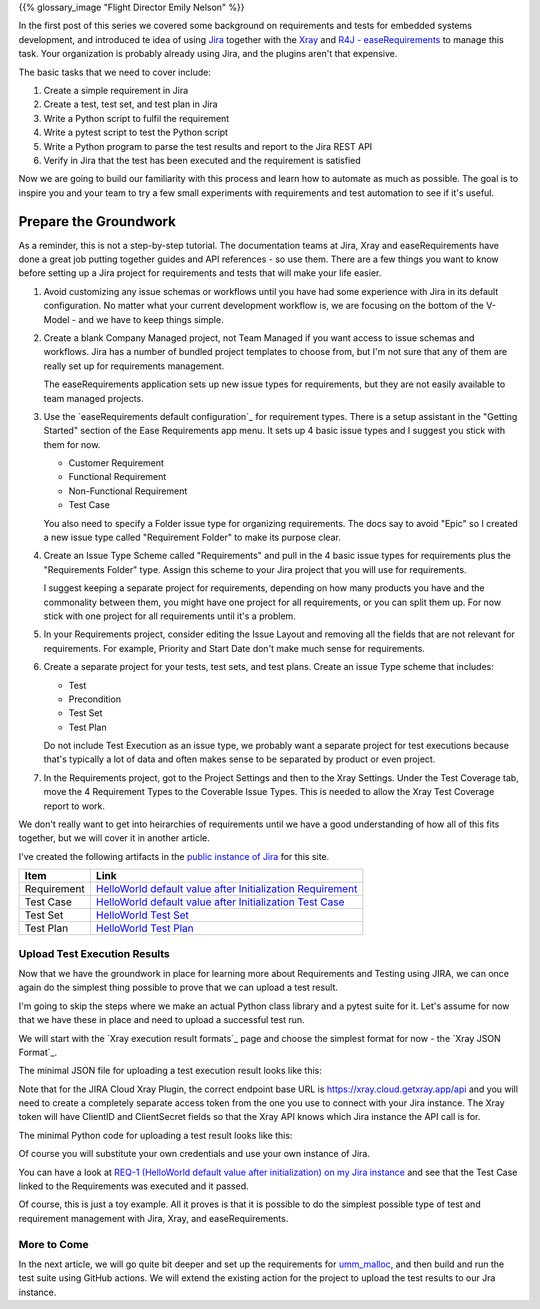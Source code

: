 .. title: Next Steps for Jira Requirements and Tests
.. slug: next-steps-for-jira-requirements-and-tests
.. date: 2024-11-23 12:00:00 UTC-05:00
.. status: draft
.. tags: development, embedded, requirements, testing, automation
.. category: Development
.. link: 
.. description: 
.. type: text

{{% glossary_image "Flight Director Emily Nelson" %}}

In the first post of this series we covered some background on requirements
and tests for embedded systems development, and introduced te idea of using
`Jira`_ together with the `Xray`_ and `R4J - easeRequirements`_ to manage
this task. Your organization is probably already using Jira, and the plugins
aren't that expensive.

The basic tasks that we need to cover include:

#. Create a simple requirement in Jira
#. Create a test, test set, and test plan in Jira 
#. Write a Python script to fulfil the requirement
#. Write a pytest script to test the Python script
#. Write a Python program to parse the test results and report to the Jira REST API
#. Verify in Jira that the test has been executed and the requirement is satisfied

Now we are going to build our familiarity with this process and learn how
to automate as much as possible. The goal is to inspire you and your
team to try a few small experiments with requirements and test automation
to see if it's useful.

.. TEASER_END

Prepare the Groundwork
----------------------

As a reminder, this is not a step-by-step tutorial. The documentation teams
at Jira, Xray and easeRequirements have done a great job putting together
guides and API references - so use them. There are a few things you want to
know before setting up a Jira project for requirements and tests that will
make your life easier.

#. Avoid customizing any issue schemas or workflows until you have had some
   experience with Jira in its default configuration. No matter what your
   current development workflow is, we are focusing on the bottom of the
   V-Model - and we have to keep things simple.

#. Create a blank Company Managed project, not Team Managed if you want 
   access to issue schemas and workflows. Jira has a number of bundled project
   templates to choose from, but I'm not sure that any of them are
   really set up for requirements management.

   The easeRequirements application sets up new issue types for requirements,
   but they are not easily available to team managed projects. 

#. Use the `easeRequirements default configuration`_ for requirement types.
   There is a setup assistant in the "Getting Started" section of the Ease
   Requirements app menu. It sets up 4 basic issue types and I suggest you
   stick with them for now.

   - Customer Requirement
   - Functional Requirement
   - Non-Functional Requirement
   - Test Case

   You also need to specify a Folder issue type for organizing requirements. The 
   docs say to avoid "Epic" so I created a new issue type called "Requirement Folder"
   to make its purpose clear.

#. Create an Issue Type Scheme called "Requirements" and pull in the 4 basic issue
   types for requirements plus the "Requirements Folder" type. Assign this scheme
   to your Jira project that you will use for requirements.

   I suggest keeping a separate project for requirements, depending on
   how many products you have and the commonality between them, you might have
   one project for all requirements, or you can split them up. For now
   stick with one project for all requirements until it's a problem.

#. In your Requirements project, consider editing the Issue Layout and removing
   all the fields that are not relevant for requirements. For example, Priority
   and Start Date don't make much sense for requirements.

#. Create a separate project for your tests, test sets, and test plans. Create
   an issue Type scheme that includes:

   - Test
   - Precondition
   - Test Set
   - Test Plan

   Do not include Test Execution as an issue type, we probably want a separate
   project for test executions because that's typically a lot of data and often
   makes sense to be separated by product or even project.

#. In the Requirements project, got to the Project Settings and then to the
   Xray Settings. Under the Test Coverage tab, move the 4 Requirement Types
   to the Coverable Issue Types. This is needed to allow the Xray Test Coverage
   report to work.

We don't really want to get into heirarchies of requirements until we have
a good understanding of how all of this fits together, but we will cover it
in another article.

I've created the following artifacts in the `public instance of Jira`_ for this site.

=========== =====================================================================================================
Item        Link
=========== =====================================================================================================
Requirement `HelloWorld default value after Initialization Requirement <https://fixitinfirmware.atlassian.net/browse/REQ-1>`_
Test Case   `HelloWorld default value after Initialization Test Case <https://fixitinfirmware.atlassian.net/browse/TEST-1>`_
Test Set    `HelloWorld Test Set <https://fixitinfirmware.atlassian.net/browse/TEST-2>`_
Test Plan   `HelloWorld Test Plan <https://fixitinfirmware.atlassian.net/browse/TEST-3>`_
=========== =====================================================================================================

Upload Test Execution Results
=============================

Now that we have the groundwork in place for learning more about Requirements and Testing
using JIRA, we can once again do the simplest thing possible to prove that we can upload
a test result.

I'm going to skip the steps where we make an actual Python class library and a pytest suite
for it. Let's assume for now that we have these in place and need to upload a successful test run.

We will start with the `Xray execution result formats`_ page and choose the simplest format
for now - the `Xray JSON Format`_.

The minimal JSON file for uploading a test execution result looks like this:

.. listing:: Requirements_And_Tests/HelloWorldTestResult.json

Note that for the JIRA Cloud Xray Plugin, the correct endpoint base URL is https://xray.cloud.getxray.app/api
and you will need to create a completely separate access token from the one you use to
connect with your Jira instance. The Xray token will have ClientID and ClientSecret fields so that
the Xray API knows which Jira instance the API call is for.

The minimal Python code for uploading a test result looks like this:

.. listing:: Requirements_And_Tests/PostTestResult.py

Of course you will substitute your own credentials and use your own instance of Jira.

You can have a look at 
`REQ-1 (HelloWorld default value after initialization) on my Jira instance <https://fixitinfirmware.atlassian.net/browse/REQ-1>`_
and see that the Test Case linked to the Requirements was executed and it passed. 

Of course, this is just a toy example. All it proves is that it is possible to
do the simplest possible type of test and requirement management with Jira,
Xray, and easeRequirements.

More to Come
============

In the next article, we will go quite bit deeper and set up the requirements
for `umm_malloc`_, and then build and run the test suite using GitHub actions. We
will extend the existing action for the project to upload the test results to
our Jra instance.


.. _`public instance of Jira`: https://fixitinfirmware.atlassian.net
.. _`umm_malloc`: https://github.com/rhempel/umm_malloc

.. _Atlassian: https://www.atlassian.com/
.. _Open Source Cloud Subscription: https://www.atlassian.com/software/views/open-source-license-request
.. _Jira: https://www.atlassian.com/software/jira
.. _Xray: https://marketplace.atlassian.com/apps/1211769/xray-test-management-for-jira
.. _R4J - easeRequirements: https://marketplace.atlassian.com/apps/1213064/easerequirements-requirements-management-for-jira-r4j

.. _Xray Terms and Concepts: https://docs.getxray.app/display/XRAYCLOUD/Terms+and+Concepts

.. _Automate the Boring Stuff With Python: https://automatetheboringstuff.com/

.. _EARS syntax: https://alistairmavin.com/ears/
.. _V Model: https://en.wikipedia.org/wiki/V-model 

.. _Jira REST API Authentication: https://developer.atlassian.com/cloud/jira/platform/basic-auth-for-rest-apis/
.. _Jira Cloud REST API: https://developer.atlassian.com/cloud/jira/platform/rest/v3/intro/#version

.. _Perforce: https://www.perforce.com/ 
.. _Jazz: https://jazz.net/
.. _DOORS: https://www.ibm.com/docs/en/engineering-lifecycle-management-suite/doors
.. _HPQC: https://www.opentext.com/products/application-quality-management
.. _Wikipedia page for Requirements analysis: https://en.wikipedia.org/wiki/Requirements_engineering_tools

